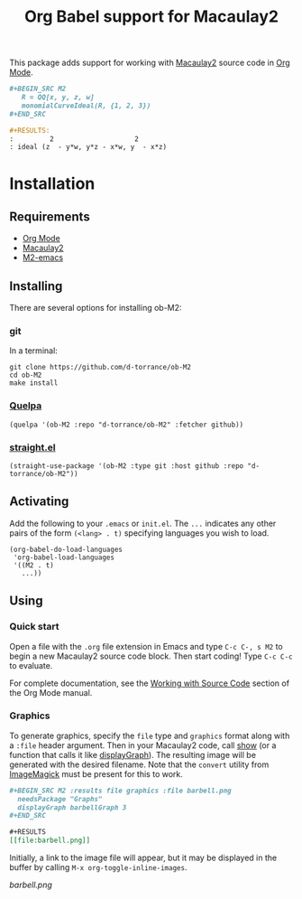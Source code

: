#+TITLE: Org Babel support for Macaulay2

[[https://github.com/d-torrance/ob-M2/actions/workflows/check.yml][file:https://github.com/d-torrance/ob-M2/actions/workflows/check.yml/badge.svg]]

This package adds support for working with [[https://macaulay2.com/][Macaulay2]] source code in [[https://orgmode.org/][Org Mode]].

#+BEGIN_SRC org
  ,#+BEGIN_SRC M2
     R = QQ[x, y, z, w]
     monomialCurveIdeal(R, {1, 2, 3})
  ,#+END_SRC

  #+RESULTS:
  :         2                    2
  : ideal (z  - y*w, y*z - x*w, y  - x*z)
#+END_SRC

* Installation
** Requirements
- [[https://orgmode.org/][Org Mode]]
- [[https://macaulay2.com][Macaulay2]]
- [[https://github.com/Macaulay2/M2-emacs][M2-emacs]]

** Installing
There are several options for installing ob-M2:

*** git
In a terminal:

#+BEGIN_SRC shell
  git clone https://github.com/d-torrance/ob-M2
  cd ob-M2
  make install
#+END_SRC

*** [[https://github.com/quelpa/quelpa][Quelpa]]
#+BEGIN_SRC elisp
  (quelpa '(ob-M2 :repo "d-torrance/ob-M2" :fetcher github))
#+END_SRC

*** [[https://github.com/radian-software/straight.el][straight.el]]
#+BEGIN_SRC elisp
  (straight-use-package '(ob-M2 :type git :host github :repo "d-torrance/ob-M2"))
#+END_SRC

** Activating
Add the following to your =.emacs= or =init.el=.  The =...= indicates any other pairs of the form =(<lang> . t)= specifying languages you wish to load.

#+BEGIN_SRC elisp
  (org-babel-do-load-languages
   'org-babel-load-languages
   '((M2 . t)
     ...))
#+END_SRC

** Using

*** Quick start
Open a file with the =.org= file extension in Emacs and type =C-c C-, s M2= to
begin a new Macaulay2 source code block.  Then start coding!  Type =C-c C-c=
to evaluate.

For complete documentation, see the [[https://orgmode.org/manual/Working-with-Source-Code.html][Working with Source Code]] section of the
Org Mode manual.

*** Graphics
To generate graphics, specify the =file= type and =graphics= format along
with a =:file= header argument.  Then in your Macaulay2 code, call [[https://macaulay2.com/doc/Macaulay2/share/doc/Macaulay2/Macaulay2Doc/html/_show.html][show]] (or
a function that calls it like [[https://macaulay2.com/doc/Macaulay2/share/doc/Macaulay2/Graphs/html/_display__Graph.html][displayGraph]]).  The resulting image will be
generated with the desired filename.  Note that the =convert= utility from
[[https://imagemagick.org/][ImageMagick]] must be present for this to work.

#+BEGIN_SRC org
  ,#+BEGIN_SRC M2 :results file graphics :file barbell.png
    needsPackage "Graphs"
    displayGraph barbellGraph 3
  ,#+END_SRC

  ,#+RESULTS
  [[file:barbell.png]]
#+END_SRC

Initially, a link to the image file will appear, but it may be
displayed in the buffer by calling =M-x org-toggle-inline-images=.

[[barbell.png]]
